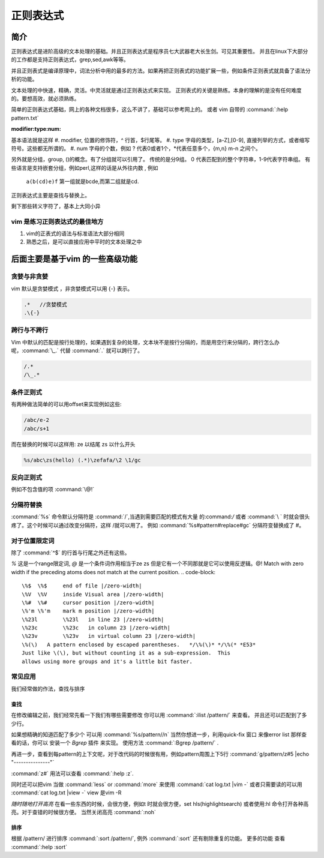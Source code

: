 ﻿正则表达式
**********

简介
====

正则表达式是进阶高级的文本处理的基础。并且正则表达式是程序员七大武器老大长生剑。可见其重要性。 并且在linux下大部分的工作都是支持正则表达式，grep,sed,awk等等。

并且正则表式是编译原理中，词法分析中用的最多的方法。如果再把正则表式的功能扩展一些，例如条件正则表式就具备了语法分析的功能。

文本处理的中快速，精确，灵活。中灵活就是通过正则表达式来实现。 正则表式的关键是熟练。本身的理解的是没有任何难度的。要想高效，就必须熟练。

简单的正则表达式基础，网上的各种文档很多，这么不讲了，基础可以参考网上的。 或者 vim 自带的 :command:`:help pattern.txt`

:modifier:type:num:

基本语法就是这样
#. modifier, 位置的修饰符，^ 行首，$行尾等。
#. type 字母的类型，[a-Z],[0-9], 直接列举的方式，或者缩写符号。这些都无所谓的。
#. num 字母的个数，例如 ? 代表0或者1个，*代表任意多个，\{m,n} m-n 之间个。

另外就是分组，group, ()的概念。有了分组就可以引用了。
传统的是分9组。 0 代表匹配到的整个字符串，1-9代表字符串组。 有些语言是支持嵌套分组，例如perl,这样的话是从外往内数 , 例如

  ``a(b(cd)e)f`` 第一组就是bcde,而第二组就是cd.

正则表达式主要是查找与替换上。

剩下那些转义字符了，基本上大同小异

vim 是练习正则表达式的最佳地方
------------------------------

#. vim的正表式的语法与标准语法大部分相同
#. 熟悉之后，是可以直接应用中平时的文本处理之中


后面主要是基于vim 的一些高级功能
================================

贪婪与非贪婪
------------

vim 默认是贪婪模式 ，非贪婪模式可以用 \{-} 表示。

.. code-block:: vim
    
    .*   //贪婪模式
    .\{-} 


跨行与不跨行
------------

Vim 中默认的匹配是按行处理的，如果遇到复杂的处理，文本块不是按行分隔的，而是用空行来分隔的，跨行怎么办呢，:command:`\_.` 代替 :command:`.` 就可以跨行了。 

.. code-block::
   
   /.*
   /\_.*


条件正则式
----------

有两种做法简单的可以用offset来实现例如这些:

.. code-block::
    
   /abc/e-2
   /abc/s+1

而在替换的时候可以这样用:
\ze 以结尾
\zs 以什么开头

.. code::
   
   %s/abc\zs(hello) (.*)\zefafa/\2 \1/gc

反向正则式
----------

例如不包含值的项 :command:`\@!`  

分隔符替换
----------

:command:`%s` 命令默认分隔符是 :command:`/`,当遇到需要匹配的模式有大量 的:command:`/` 或者 :command:`\ ` 时就会很头疼了。这个时候可以通过改变分隔符，这样 /\ 就可以用了。
例如 :command:`%s#pattern#replace#gc`  分隔符变替换成了 #。 


对于位置限定词
--------------
除了 :command:`^$` 的行首与行尾之外还有这些。

*\%* 这是一个range限定词, *\@* 是一个条件词作用相当于\ze \zs 但是它有一个不同那就是它可以使用反逻辑。\@! Match with zero width if the preceding atoms does not match at the current position.
.. code-block::

   \%$	\%$	end of file |/zero-width|
   \%V	\%V	inside Visual area |/zero-width|
   \%#	\%#	cursor position |/zero-width|
   \%'m	\%'m	mark m position |/zero-width|
   \%23l	\%23l	in line 23 |/zero-width|
   \%23c	\%23c	in column 23 |/zero-width|
   \%23v	\%23v	in virtual column 23 |/zero-width|
   \%(\)   A pattern enclosed by escaped parentheses.	*/\%(\)* */\%(* *E53*
   Just like \(\), but without counting it as a sub-expression.  This
   allows using more groups and it's a little bit faster.

.. seealso::

   :command:`:help \%` or :command:`:help \@`


常见应用
--------

我们经常做的作法，查找与排序

查找
^^^^
在修改编辑之前，我们经常先看一下我们有哪些需要修改 你可以用 
:command:`:ilist /pattern/` 来查看。 并且还可以匹配到了多少行。 

如果想精确的知道匹配了多少个 可以用 :command:`%s/pattern//n`
当然你想进一步，利用quick-fix 窗口 来像error list 那样查看的话，你可以 安装一个 *Bgrep* 插件 来实现。 使用方法 :command:`:Bgrep /pattern/` .

再进一步，查看到每pattern的上下文呢，对于改代码的时候很有用，例如pattern周围上下5行 
:command:`g/pattern/z#5 |echo "---------------"` 

:command:`z#` 用法可以查看 :command:`:help :z`. 

同时还可以把vim 当做 :command:`less` or :command:`more` 来使用 :command:`cat log.txt |vim -` 或者只需要读的可以用 :command:`cat log.txt |view -`  view 是vim -R

*随时随地打开高亮*  在看一些东西的时候，会很方便，例如\t 时就会很方便，set hls(highlightsearch) 或者使用:hl 命令打开各种高亮。对于查错的时候很方便。 当然关闭高亮 :command:`:noh`


排序
^^^^
根据 /pattern/ 进行排序 :command:`:sort /pattern/`, 例外 :command:`:sort` 还有剔除重复的功能。 更多的功能 查看 :command:`:help :sort`




